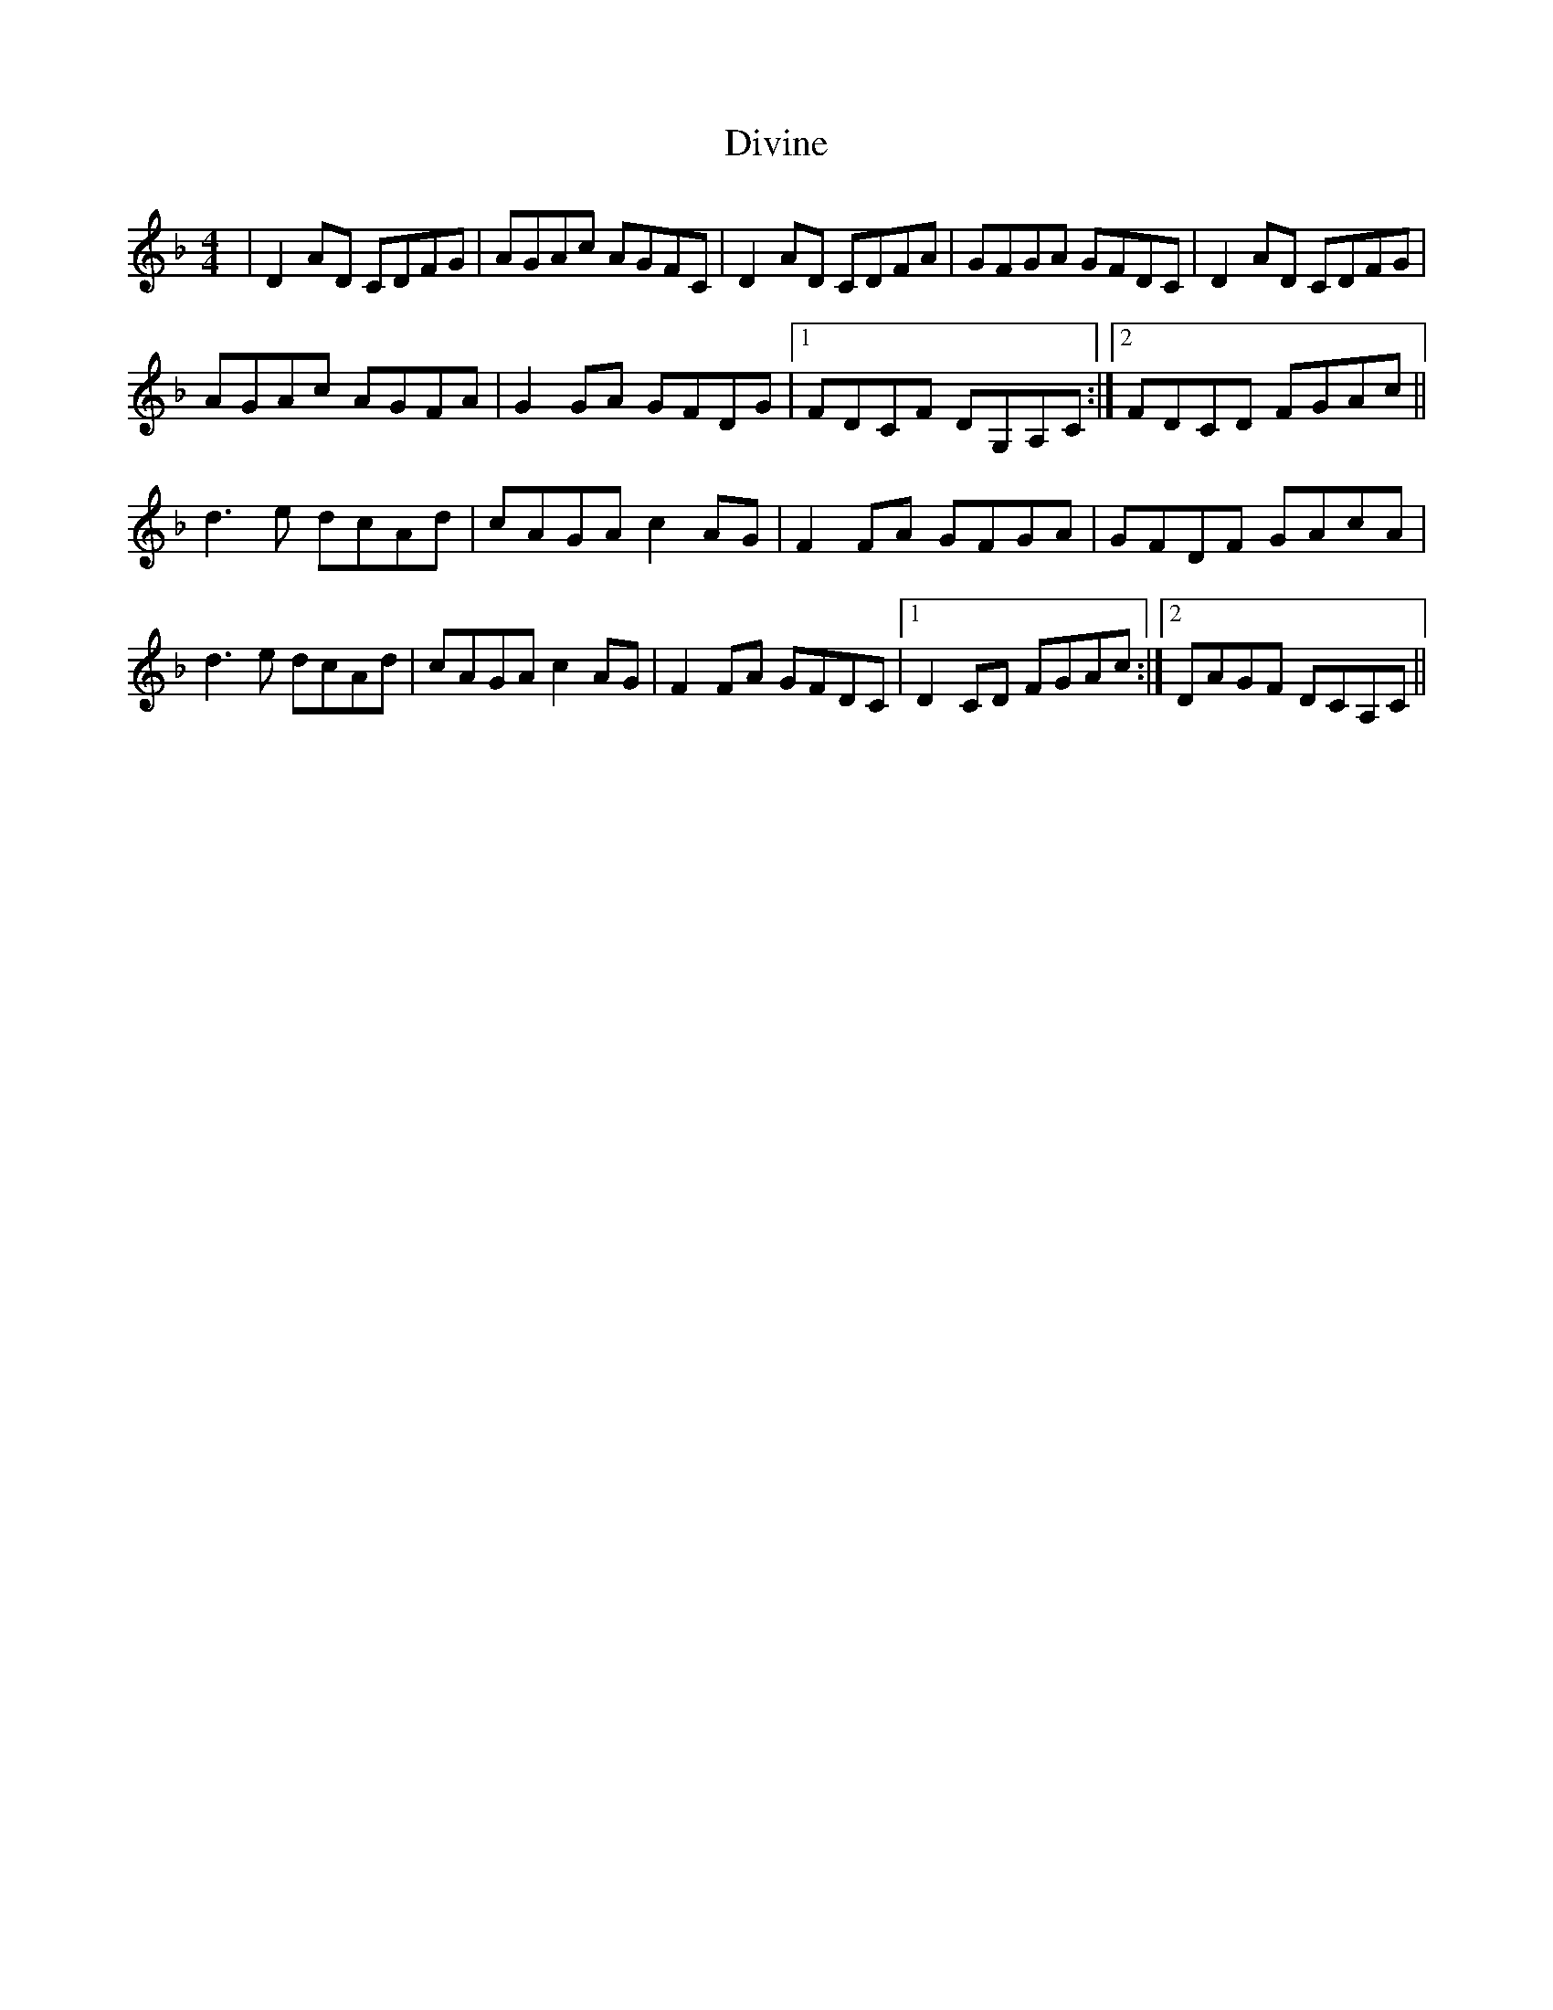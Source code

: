 X: 10221
T: Divine
R: reel
M: 4/4
K: Dminor
|D2AD CDFG|AGAc AGFC|D2AD CDFA|GFGA GFDC|D2AD CDFG|
AGAc AGFA|G2GA GFDG|1 FDCF DG,A,C:|2 FDCD FGAc||
d3e dcAd|cAGA c2AG|F2FA GFGA|GFDF GAcA|
d3e dcAd|cAGA c2AG|F2FA GFDC|1 D2CD FGAc:|2 DAGF DCA,C||

